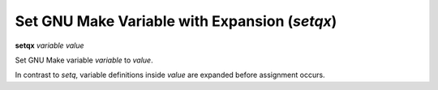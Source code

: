 .. index:: set; setqx
.. _setqx:

Set GNU Make Variable with Expansion (`setqx`)
----------------------------------------------

**setqx** *variable* *value*


Set GNU Make variable *variable* to *value*.

In contrast to `setq`, variable definitions inside *value* are
expanded before assignment occurs.

.. seealso::

   :ref:`setq <setq>`, :ref:`set <set>`.
